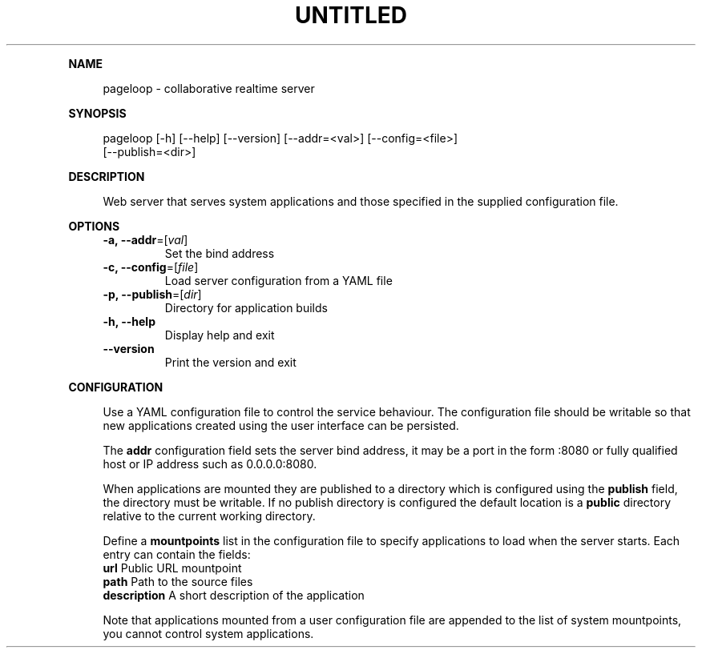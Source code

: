 .\" Generated by mkdoc on August, 2017
.TH "UNTITLED" "1" "August, 2017" "UNTITLED 1.0" "User Commands"
.de nl
.sp 0
..
.de hr
.sp 1
.nf
.ce
.in 4
\l’80’
.fi
..
.de h1
.RE
.sp 1
\fB\\$1\fR
.RS 4
..
.de h2
.RE
.sp 1
.in 4
\fB\\$1\fR
.RS 6
..
.de h3
.RE
.sp 1
.in 6
\fB\\$1\fR
.RS 8
..
.de h4
.RE
.sp 1
.in 8
\fB\\$1\fR
.RS 10
..
.de h5
.RE
.sp 1
.in 10
\fB\\$1\fR
.RS 12
..
.de h6
.RE
.sp 1
.in 12
\fB\\$1\fR
.RS 14
..
.h1 "NAME"
.P
pageloop \- collaborative realtime server
.nl
.h1 "SYNOPSIS"
.P
pageloop [\-h] [\-\-help] [\-\-version] [\-\-addr=<val>] [\-\-config=<file>]
.br
         [\-\-publish=<dir>]
.nl
.h1 "DESCRIPTION"
.P
Web server that serves system applications and those specified in the supplied configuration file.
.nl
.h1 "OPTIONS"
.TP
\fB\-a, \-\-addr\fR=[\fIval\fR]
 Set the bind address
.nl
.TP
\fB\-c, \-\-config\fR=[\fIfile\fR]
 Load server configuration from a YAML file
.nl
.TP
\fB\-p, \-\-publish\fR=[\fIdir\fR]
 Directory for application builds
.nl
.TP
\fB\-h, \-\-help\fR
 Display help and exit
.nl
.TP
\fB\-\-version\fR
 Print the version and exit
.nl
.h1 "CONFIGURATION"
.P
Use a YAML configuration file to control the service behaviour. The configuration file should be writable so that new applications created using the user interface can be persisted.
.nl
.P
The \fBaddr\fR configuration field sets the server bind address, it may be a port in the form :8080 or fully qualified host or IP address such as 0.0.0.0:8080.
.nl
.P
When applications are mounted they are published to a directory which is configured using the \fBpublish\fR field, the directory must be writable. If no publish directory is configured the default location is a \fBpublic\fR directory relative to the current working directory.
.nl
.P
Define a \fBmountpoints\fR list in the configuration file to specify applications to load when the server starts. Each entry can contain the fields:
.nl
.TP
\fBurl\fR Public URL mountpoint
.nl
.TP
\fBpath\fR Path to the source files
.nl
.TP
\fBdescription\fR A short description of the application
.nl
.P
Note that applications mounted from a user configuration file are appended to the list of system mountpoints, you cannot control system applications.
.nl